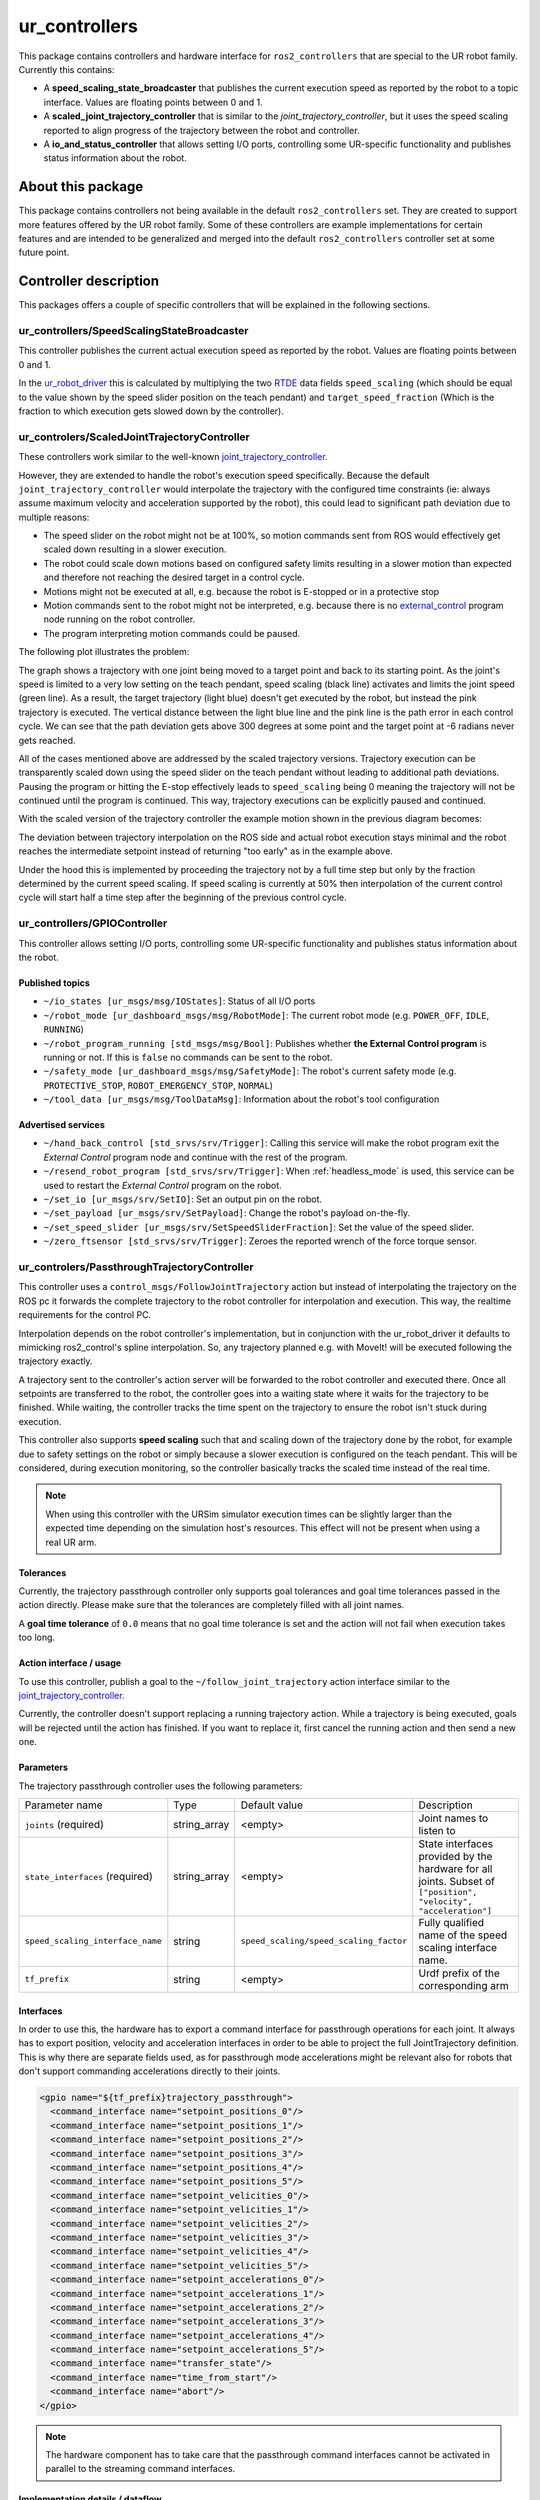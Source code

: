 ur_controllers
==============

This package contains controllers and hardware interface for ``ros2_controllers`` that are special to the UR
robot family. Currently this contains:


* A **speed_scaling_state_broadcaster** that publishes the current execution speed as reported by
  the robot to a topic interface. Values are floating points between 0 and 1.
* A **scaled_joint_trajectory_controller** that is similar to the *joint_trajectory_controller*\ ,
  but it uses the speed scaling reported to align progress of the trajectory between the robot and controller.
* A **io_and_status_controller** that allows setting I/O ports, controlling some UR-specific
  functionality and publishes status information about the robot.

About this package
------------------

This package contains controllers not being available in the default ``ros2_controllers`` set. They are
created to support more features offered by the UR robot family. Some of these controllers are
example implementations for certain features and are intended to be generalized and merged
into the default ``ros2_controllers`` controller set at some future point.

Controller description
----------------------

This packages offers a couple of specific controllers that will be explained in the following
sections.

.. _speed_scaling_state_broadcaster:

ur_controllers/SpeedScalingStateBroadcaster
^^^^^^^^^^^^^^^^^^^^^^^^^^^^^^^^^^^^^^^^^^^

This controller publishes the current actual execution speed as reported by the robot. Values are
floating points between 0 and 1.

In the `ur_robot_driver
<https://index.ros.org/p/ur_robot_driver/github-UniversalRobots-Universal_Robots_ROS2_Driver/>`_
this is calculated by multiplying the two `RTDE
<https://www.universal-robots.com/articles/ur/real-time-data-exchange-rtde-guide/>`_ data
fields ``speed_scaling`` (which should be equal to the value shown by the speed slider position on the
teach pendant) and ``target_speed_fraction`` (Which is the fraction to which execution gets slowed
down by the controller).

.. _scaled_jtc:

ur_controlers/ScaledJointTrajectoryController
^^^^^^^^^^^^^^^^^^^^^^^^^^^^^^^^^^^^^^^^^^^^^

These controllers work similar to the well-known
`joint_trajectory_controller <https://control.ros.org/master/doc/ros2_controllers/joint_trajectory_controller/doc/userdoc.html>`_.

However, they are extended to handle the robot's execution speed specifically. Because the default
``joint_trajectory_controller`` would interpolate the trajectory with the configured time constraints (ie: always assume maximum velocity and acceleration supported by the robot),
this could lead to significant path deviation due to multiple reasons:


* The speed slider on the robot might not be at 100%, so motion commands sent from ROS would
  effectively get scaled down resulting in a slower execution.
* The robot could scale down motions based on configured safety limits resulting in a slower motion
  than expected and therefore not reaching the desired target in a control cycle.
* Motions might not be executed at all, e.g. because the robot is E-stopped or in a protective stop
* Motion commands sent to the robot might not be interpreted, e.g. because there is no
  `external_control <https://github.com/UniversalRobots/Universal_Robots_ROS_Driver#prepare-the-robot>`_
  program node running on the robot controller.
* The program interpreting motion commands could be paused.

The following plot illustrates the problem:

.. image:: traj_without_speed_scaling.png
   :target: traj_without_speed_scaling.png
   :alt: Trajectory execution with default trajectory controller


The graph shows a trajectory with one joint being moved to a target point and back to its starting
point. As the joint's speed is limited to a very low setting on the teach pendant, speed scaling
(black line) activates and limits the joint speed (green line). As a result, the target
trajectory (light blue) doesn't get executed by the robot, but instead the pink trajectory is executed.
The vertical distance between the light blue line and the pink line is the path error in each
control cycle. We can see that the path deviation gets above 300 degrees at some point and the
target point at -6 radians never gets reached.

All of the cases mentioned above are addressed by the scaled trajectory versions. Trajectory execution
can be transparently scaled down using the speed slider on the teach pendant without leading to
additional path deviations. Pausing the program or hitting the E-stop effectively leads to
``speed_scaling`` being 0 meaning the trajectory will not be continued until the program is continued.
This way, trajectory executions can be explicitly paused and continued.

With the scaled version of the trajectory controller the example motion shown in the previous diagram becomes:

.. image:: traj_with_speed_scaling.png
   :target: traj_with_speed_scaling.png
   :alt: Trajectory execution with scaled_joint_trajectory_controller


The deviation between trajectory interpolation on the ROS side and actual robot execution stays minimal and the
robot reaches the intermediate setpoint instead of returning "too early" as in the example above.

Under the hood this is implemented by proceeding the trajectory not by a full time step but only by
the fraction determined by the current speed scaling. If speed scaling is currently at 50% then
interpolation of the current control cycle will start half a time step after the beginning of the
previous control cycle.

.. _io_and_status_controller:

ur_controllers/GPIOController
^^^^^^^^^^^^^^^^^^^^^^^^^^^^^

This controller allows setting I/O ports, controlling some UR-specific functionality and publishes
status information about the robot.

Published topics
""""""""""""""""

* ``~/io_states [ur_msgs/msg/IOStates]``: Status of all I/O ports
* ``~/robot_mode [ur_dashboard_msgs/msg/RobotMode]``: The current robot mode (e.g. ``POWER_OFF``,
  ``IDLE``, ``RUNNING``)
* ``~/robot_program_running [std_msgs/msg/Bool]``: Publishes whether **the External Control
  program** is running or not. If this is ``false`` no commands can be sent to the robot.
* ``~/safety_mode [ur_dashboard_msgs/msg/SafetyMode]``: The robot's current safety mode (e.g.
  ``PROTECTIVE_STOP``, ``ROBOT_EMERGENCY_STOP``, ``NORMAL``)
* ``~/tool_data [ur_msgs/msg/ToolDataMsg]``: Information about the robot's tool configuration

Advertised services
"""""""""""""""""""

* ``~/hand_back_control [std_srvs/srv/Trigger]``: Calling this service will make the robot program
  exit the *External Control* program node and continue with the rest of the program.
* ``~/resend_robot_program [std_srvs/srv/Trigger]``: When :ref:`headless_mode` is used, this
  service can be used to restart the *External Control* program on the robot.
* ``~/set_io [ur_msgs/srv/SetIO]``: Set an output pin on the robot.
* ``~/set_payload [ur_msgs/srv/SetPayload]``: Change the robot's payload on-the-fly.
* ``~/set_speed_slider [ur_msgs/srv/SetSpeedSliderFraction]``: Set the value of the speed slider.
* ``~/zero_ftsensor [std_srvs/srv/Trigger]``: Zeroes the reported wrench of the force torque
  sensor.

.. _passthrough_trajectory_controller:

ur_controlers/PassthroughTrajectoryController
^^^^^^^^^^^^^^^^^^^^^^^^^^^^^^^^^^^^^^^^^^^^^

This controller uses a ``control_msgs/FollowJointTrajectory`` action but instead of interpolating
the trajectory on the ROS pc it forwards the complete trajectory to the robot controller for
interpolation and execution. This way, the realtime requirements for the control PC.

Interpolation depends on the robot controller's implementation, but in conjunction with the
ur_robot_driver it defaults to mimicking ros2_control's spline interpolation. So, any trajectory
planned e.g. with MoveIt! will be executed following the trajectory exactly.

A trajectory sent to the controller's action server will be forwarded to the robot controller and
executed there. Once all setpoints are transferred to the robot, the controller goes into a waiting
state where it waits for the trajectory to be finished. While waiting, the controller tracks the
time spent on the trajectory to ensure the robot isn't stuck during execution.

This controller also supports **speed scaling** such that and scaling down of the trajectory done
by the robot, for example due to safety settings on the robot or simply because a slower execution
is configured on the teach pendant. This will be considered, during execution monitoring, so the
controller basically tracks the scaled time instead of the real time.

.. note::

   When using this controller with the URSim simulator execution times can be slightly larger than
   the expected time depending on the simulation host's resources. This effect will not be present
   when using a real UR arm.

Tolerances
""""""""""

Currently, the trajectory passthrough controller only supports goal tolerances and goal time
tolerances passed in the action directly. Please make sure that the tolerances are completely
filled with all joint names.

A **goal time tolerance** of ``0.0`` means that no goal time tolerance is set and the action will
not fail when execution takes too long.

Action interface / usage
""""""""""""""""""""""""

To use this controller, publish a goal to the ``~/follow_joint_trajectory`` action interface
similar to the `joint_trajectory_controller <https://control.ros.org/master/doc/ros2_controllers/joint_trajectory_controller/doc/userdoc.html>`_.

Currently, the controller doesn't support replacing a running trajectory action. While a trajectory
is being executed, goals will be rejected until the action has finished. If you want to replace it,
first cancel the running action and then send a new one.

Parameters
""""""""""

The trajectory passthrough controller uses the following parameters:

+----------------------------------+--------------+----------------------------------------+------------------------------------------------------------------------------------------------------------------+
| Parameter name                   | Type         | Default value                          | Description                                                                                                      |
|                                  |              |                                        |                                                                                                                  |
+----------------------------------+--------------+----------------------------------------+------------------------------------------------------------------------------------------------------------------+
| ``joints`` (required)            | string_array | <empty>                                | Joint names to  listen to                                                                                        |
+----------------------------------+--------------+----------------------------------------+------------------------------------------------------------------------------------------------------------------+
| ``state_interfaces`` (required)  | string_array | <empty>                                | State interfaces provided by the hardware for all joints. Subset of ``["position", "velocity", "acceleration"]`` |
+----------------------------------+--------------+----------------------------------------+------------------------------------------------------------------------------------------------------------------+
| ``speed_scaling_interface_name`` | string       | ``speed_scaling/speed_scaling_factor`` | Fully qualified name of the speed scaling interface name.                                                        |
+----------------------------------+--------------+----------------------------------------+------------------------------------------------------------------------------------------------------------------+
| ``tf_prefix``                    | string       | <empty>                                | Urdf prefix of the corresponding arm                                                                             |
+----------------------------------+--------------+----------------------------------------+------------------------------------------------------------------------------------------------------------------+

Interfaces
""""""""""

In order to use this, the hardware has to export a command interface for passthrough operations for each joint. It always has
to export position, velocity and acceleration interfaces in order to be able to project the full
JointTrajectory definition. This is why there are separate fields used, as for passthrough mode
accelerations might be relevant also for robots that don't support commanding accelerations
directly to their joints.

.. code:: xml

   <gpio name="${tf_prefix}trajectory_passthrough">
     <command_interface name="setpoint_positions_0"/>
     <command_interface name="setpoint_positions_1"/>
     <command_interface name="setpoint_positions_2"/>
     <command_interface name="setpoint_positions_3"/>
     <command_interface name="setpoint_positions_4"/>
     <command_interface name="setpoint_positions_5"/>
     <command_interface name="setpoint_velicities_0"/>
     <command_interface name="setpoint_velicities_1"/>
     <command_interface name="setpoint_velicities_2"/>
     <command_interface name="setpoint_velicities_3"/>
     <command_interface name="setpoint_velicities_4"/>
     <command_interface name="setpoint_velicities_5"/>
     <command_interface name="setpoint_accelerations_0"/>
     <command_interface name="setpoint_accelerations_1"/>
     <command_interface name="setpoint_accelerations_2"/>
     <command_interface name="setpoint_accelerations_3"/>
     <command_interface name="setpoint_accelerations_4"/>
     <command_interface name="setpoint_accelerations_5"/>
     <command_interface name="transfer_state"/>
     <command_interface name="time_from_start"/>
     <command_interface name="abort"/>
   </gpio>

.. note::

   The hardware component has to take care that the passthrough command interfaces cannot be
   activated in parallel to the streaming command interfaces.

Implementation details / dataflow
"""""""""""""""""""""""""""""""""

* A trajectory passed to the controller will be sent to the hardware component one by one.
* The controller will send one setpooint and then wait for the hardware to acknowledge that it can
  take a new setpoint.
* This happens until all setpoints have been transferred to the hardware. Then, the controller goes
  into a waiting state where it monitors execution time and waits for the hardware to finish
  execution.
* If execution takes longer than anticipated, a warning will be printed.
* If execution finished taking longer than expected (plus the goal time tolerance), the action will fail.
* When the hardware reports that execution has been aborted (The ``passthrough_trajectory_abort``
  command interface), the action will be aborted.
* When the action is preempted, execution on the hardware is preempted.
